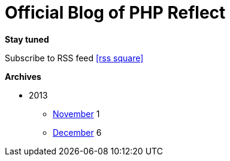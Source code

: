 = Official Blog of PHP Reflect
:description: What's new on this project
:brand: https://github.com/llaville/php-reflect
:rssref: http://php5.laurent-laville.org/reflect/blog/rss.xml
:jumbotron-fullwidth:
:icons!:
:iconsfont: font-awesome
:iconsfontdir: ./fonts/font-awesome
:imagesdir: ./images
:css-signature: blog

[role="well-sm"]
**********
*Stay tuned*

Subscribe to RSS feed icon:rss-square[size="lg",link="http://php5.laurent-laville.org/reflect/blog/rss.xml"]

*Archives*

[style="archives"]
- 2013
** link:201311.html[November] [badge pull-right]#1#
** link:201312.html[December] [badge pull-right]#6#
**********
